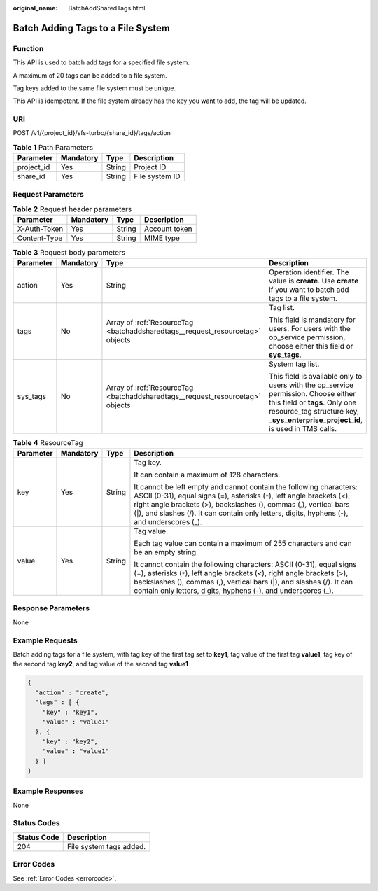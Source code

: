 :original_name: BatchAddSharedTags.html

.. _BatchAddSharedTags:

Batch Adding Tags to a File System
==================================

Function
--------

This API is used to batch add tags for a specified file system.

A maximum of 20 tags can be added to a file system.

Tag keys added to the same file system must be unique.

This API is idempotent. If the file system already has the key you want to add, the tag will be updated.

URI
---

POST /v1/{project_id}/sfs-turbo/{share_id}/tags/action

.. table:: **Table 1** Path Parameters

   ========== ========= ====== ==============
   Parameter  Mandatory Type   Description
   ========== ========= ====== ==============
   project_id Yes       String Project ID
   share_id   Yes       String File system ID
   ========== ========= ====== ==============

Request Parameters
------------------

.. table:: **Table 2** Request header parameters

   ============ ========= ====== =============
   Parameter    Mandatory Type   Description
   ============ ========= ====== =============
   X-Auth-Token Yes       String Account token
   Content-Type Yes       String MIME type
   ============ ========= ====== =============

.. table:: **Table 3** Request body parameters

   +-----------------+-----------------+-------------------------------------------------------------------------------+---------------------------------------------------------------------------------------------------------------------------------------------------------------------------------------------------------+
   | Parameter       | Mandatory       | Type                                                                          | Description                                                                                                                                                                                             |
   +=================+=================+===============================================================================+=========================================================================================================================================================================================================+
   | action          | Yes             | String                                                                        | Operation identifier. The value is **create**. Use **create** if you want to batch add tags to a file system.                                                                                           |
   +-----------------+-----------------+-------------------------------------------------------------------------------+---------------------------------------------------------------------------------------------------------------------------------------------------------------------------------------------------------+
   | tags            | No              | Array of :ref:`ResourceTag <batchaddsharedtags__request_resourcetag>` objects | Tag list.                                                                                                                                                                                               |
   |                 |                 |                                                                               |                                                                                                                                                                                                         |
   |                 |                 |                                                                               | This field is mandatory for users. For users with the op_service permission, choose either this field or **sys_tags**.                                                                                  |
   +-----------------+-----------------+-------------------------------------------------------------------------------+---------------------------------------------------------------------------------------------------------------------------------------------------------------------------------------------------------+
   | sys_tags        | No              | Array of :ref:`ResourceTag <batchaddsharedtags__request_resourcetag>` objects | System tag list.                                                                                                                                                                                        |
   |                 |                 |                                                                               |                                                                                                                                                                                                         |
   |                 |                 |                                                                               | This field is available only to users with the op_service permission. Choose either this field or **tags**. Only one resource_tag structure key, **\_sys_enterprise_project_id**, is used in TMS calls. |
   +-----------------+-----------------+-------------------------------------------------------------------------------+---------------------------------------------------------------------------------------------------------------------------------------------------------------------------------------------------------+

.. _batchaddsharedtags__request_resourcetag:

.. table:: **Table 4** ResourceTag

   +-----------------+-----------------+-----------------+------------------------------------------------------------------------------------------------------------------------------------------------------------------------------------------------------------------------------------------------------------------------------------------------------------------+
   | Parameter       | Mandatory       | Type            | Description                                                                                                                                                                                                                                                                                                      |
   +=================+=================+=================+==================================================================================================================================================================================================================================================================================================================+
   | key             | Yes             | String          | Tag key.                                                                                                                                                                                                                                                                                                         |
   |                 |                 |                 |                                                                                                                                                                                                                                                                                                                  |
   |                 |                 |                 | It can contain a maximum of 128 characters.                                                                                                                                                                                                                                                                      |
   |                 |                 |                 |                                                                                                                                                                                                                                                                                                                  |
   |                 |                 |                 | It cannot be left empty and cannot contain the following characters: ASCII (0-31), equal signs (=), asterisks (``*``), left angle brackets (<), right angle brackets (>), backslashes (), commas (,), vertical bars (|), and slashes (/). It can contain only letters, digits, hyphens (-), and underscores (_). |
   +-----------------+-----------------+-----------------+------------------------------------------------------------------------------------------------------------------------------------------------------------------------------------------------------------------------------------------------------------------------------------------------------------------+
   | value           | Yes             | String          | Tag value.                                                                                                                                                                                                                                                                                                       |
   |                 |                 |                 |                                                                                                                                                                                                                                                                                                                  |
   |                 |                 |                 | Each tag value can contain a maximum of 255 characters and can be an empty string.                                                                                                                                                                                                                               |
   |                 |                 |                 |                                                                                                                                                                                                                                                                                                                  |
   |                 |                 |                 | It cannot contain the following characters: ASCII (0-31), equal signs (=), asterisks (``*``), left angle brackets (<), right angle brackets (>), backslashes (), commas (,), vertical bars (|), and slashes (/). It can contain only letters, digits, hyphens (-), and underscores (_).                          |
   +-----------------+-----------------+-----------------+------------------------------------------------------------------------------------------------------------------------------------------------------------------------------------------------------------------------------------------------------------------------------------------------------------------+

Response Parameters
-------------------

None

Example Requests
----------------

Batch adding tags for a file system, with tag key of the first tag set to **key1**, tag value of the first tag **value1**, tag key of the second tag **key2**, and tag value of the second tag **value1**

.. code-block::

   {
     "action" : "create",
     "tags" : [ {
       "key" : "key1",
       "value" : "value1"
     }, {
       "key" : "key2",
       "value" : "value1"
     } ]
   }

Example Responses
-----------------

None

Status Codes
------------

=========== =======================
Status Code Description
=========== =======================
204         File system tags added.
=========== =======================

Error Codes
-----------

See :ref:`Error Codes <errorcode>`.

